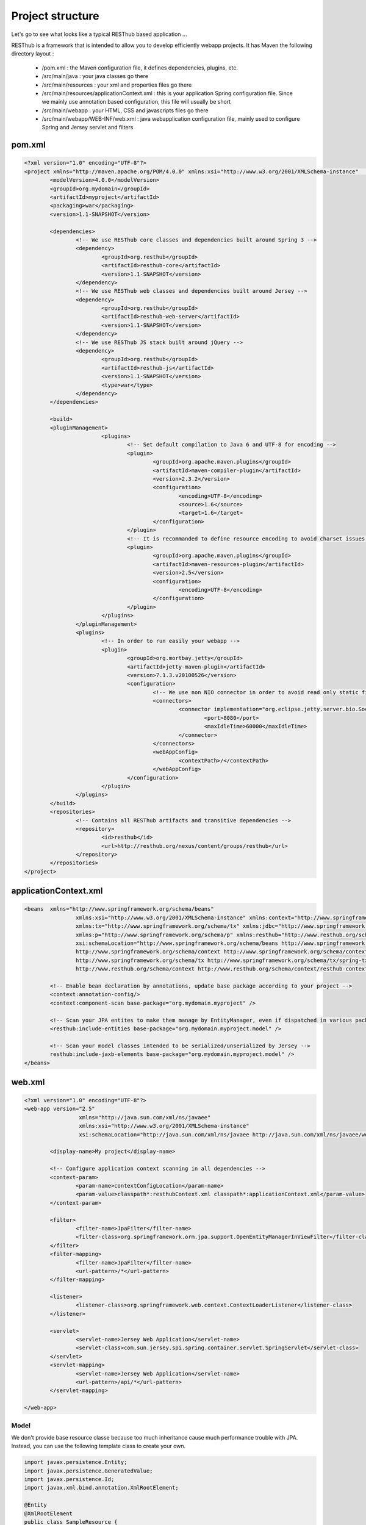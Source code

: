 =================
Project structure
=================

Let's go to see what looks like a typical RESThub based application ...

RESThub is a framework that is intended to allow you to develop efficiently webapp projects. It has Maven the following directory layout :

 * /pom.xml : the Maven configuration file, it defines dependencies, plugins, etc.
 * /src/main/java : your java classes go there
 * /src/main/resources : your xml and properties files go there
 * /src/main/resources/applicationContext.xml : this is your application Spring configuration file. Since we mainly use annotation based configuration, this file will usually be short
 * /src/main/webapp : your HTML, CSS and javascripts files go there
 * /src/main/webapp/WEB-INF/web.xml : java webapplication configuration file, mainly used to configure Spring and Jersey servlet and filters
 
pom.xml
-------

.. code-block:: xml

	<?xml version="1.0" encoding="UTF-8"?>
	<project xmlns="http://maven.apache.org/POM/4.0.0" xmlns:xsi="http://www.w3.org/2001/XMLSchema-instance"	xsi:schemaLocation="http://maven.apache.org/POM/4.0.0 http://maven.apache.org/maven-v4_0_0.xsd">
		<modelVersion>4.0.0</modelVersion>
		<groupId>org.mydomain</groupId>
		<artifactId>myproject</artifactId>
		<packaging>war</packaging>
		<version>1.1-SNAPSHOT</version>

		<dependencies>
			<!-- We use RESThub core classes and dependencies built around Spring 3 -->
			<dependency>
				<groupId>org.resthub</groupId>
				<artifactId>resthub-core</artifactId>
				<version>1.1-SNAPSHOT</version>
			</dependency>
			<!-- We use RESThub web classes and dependencies built around Jersey -->
			<dependency>
				<groupId>org.resthub</groupId>
				<artifactId>resthub-web-server</artifactId>
				<version>1.1-SNAPSHOT</version>
			</dependency>
			<!-- We use RESThub JS stack built around jQuery -->
			<dependency>
				<groupId>org.resthub</groupId>
				<artifactId>resthub-js</artifactId>
				<version>1.1-SNAPSHOT</version>
				<type>war</type>
			</dependency>
		</dependencies>

		<build>
        	<pluginManagement>
				<plugins>
					<!-- Set default compilation to Java 6 and UTF-8 for encoding -->
					<plugin>
						<groupId>org.apache.maven.plugins</groupId>
						<artifactId>maven-compiler-plugin</artifactId>
						<version>2.3.2</version>
						<configuration>
							<encoding>UTF-8</encoding>
							<source>1.6</source>
							<target>1.6</target>
						</configuration>
					</plugin>
					<!-- It is recommanded to define resource encoding to avoid charset issues -->
					<plugin>
						<groupId>org.apache.maven.plugins</groupId>
						<artifactId>maven-resources-plugin</artifactId>
						<version>2.5</version>
						<configuration>
							<encoding>UTF-8</encoding>
						</configuration>
					</plugin>
				</plugins>
			</pluginManagement>
			<plugins>
				<!-- In order to run easily your webapp -->
				<plugin>
					<groupId>org.mortbay.jetty</groupId>
					<artifactId>jetty-maven-plugin</artifactId>
					<version>7.1.3.v20100526</version>
					<configuration>
						<!-- We use non NIO connector in order to avoid read only static files under windows -->
						<connectors>
							<connector implementation="org.eclipse.jetty.server.bio.SocketConnector">
								<port>8080</port>
								<maxIdleTime>60000</maxIdleTime>
							</connector>
						</connectors>
						<webAppConfig>
							<contextPath>/</contextPath>
						</webAppConfig>
					</configuration>
				</plugin>
			</plugins>
		</build>
		<repositories>
			<!-- Contains all RESThub artifacts and transitive dependencies -->		
			<repository>
				<id>resthub</id>
				<url>http://resthub.org/nexus/content/groups/resthub</url>
			</repository>
		</repositories>
	</project>

applicationContext.xml
----------------------

.. code-block:: xml

	<beans 	xmlns="http://www.springframework.org/schema/beans"
			xmlns:xsi="http://www.w3.org/2001/XMLSchema-instance" xmlns:context="http://www.springframework.org/schema/context"
			xmlns:tx="http://www.springframework.org/schema/tx" xmlns:jdbc="http://www.springframework.org/schema/jdbc"
			xmlns:p="http://www.springframework.org/schema/p" xmlns:resthub="http://www.resthub.org/schema/context"
			xsi:schemaLocation="http://www.springframework.org/schema/beans http://www.springframework.org/schema/beans/spring-beans-3.0.xsd
			http://www.springframework.org/schema/context http://www.springframework.org/schema/context/spring-context-3.0.xsd
			http://www.springframework.org/schema/tx http://www.springframework.org/schema/tx/spring-tx-3.0.xsd
			http://www.resthub.org/schema/context http://www.resthub.org/schema/context/resthub-context-1.0.xsd">
			
		<!-- Enable bean declaration by annotations, update base package according to your project -->
		<context:annotation-config/>
		<context:component-scan base-package="org.mydomain.myproject" />

		<!-- Scan your JPA entites to make them manage by EntityManager, even if dispatched in various packages -->
		<resthub:include-entities base-package="org.mydomain.myproject.model" />
		
		<!-- Scan your model classes intended to be serialized/unserialized by Jersey -->
		resthub:include-jaxb-elements base-package="org.mydomain.myproject.model" />
	</beans>

web.xml
-------

.. code-block:: xml

	<?xml version="1.0" encoding="UTF-8"?>
	<web-app version="2.5"
			 xmlns="http://java.sun.com/xml/ns/javaee"
			 xmlns:xsi="http://www.w3.org/2001/XMLSchema-instance"
			 xsi:schemaLocation="http://java.sun.com/xml/ns/javaee http://java.sun.com/xml/ns/javaee/web-app_2_5.xsd">
			 
		<display-name>My project</display-name>
		
		<!-- Configure application context scanning in all dependencies -->
		<context-param>
			<param-name>contextConfigLocation</param-name>
			<param-value>classpath*:resthubContext.xml classpath*:applicationContext.xml</param-value>
		</context-param>
		
		<filter>
			<filter-name>JpaFilter</filter-name>
			<filter-class>org.springframework.orm.jpa.support.OpenEntityManagerInViewFilter</filter-class>
		</filter>
		<filter-mapping>
			<filter-name>JpaFilter</filter-name>
			<url-pattern>/*</url-pattern>
		</filter-mapping>
		
		<listener>
			<listener-class>org.springframework.web.context.ContextLoaderListener</listener-class>
		</listener>
		
		<servlet>
			<servlet-name>Jersey Web Application</servlet-name>
			<servlet-class>com.sun.jersey.spi.spring.container.servlet.SpringServlet</servlet-class>
		</servlet>
		<servlet-mapping>
			<servlet-name>Jersey Web Application</servlet-name>
			<url-pattern>/api/*</url-pattern>
		</servlet-mapping>
		
	</web-app>

Model
=====

We don't provide base resource classe because too much inheritance cause much performance trouble with JPA.
Instead, you can use the following template class to create your own.

.. code-block:: java
	
	import javax.persistence.Entity;
	import javax.persistence.GeneratedValue;
	import javax.persistence.Id;
	import javax.xml.bind.annotation.XmlRootElement;

	@Entity
	@XmlRootElement
	public class SampleResource {
	
		private static final long serialVersionUID = -7178337784737750452L;

		private Long id;
		private String name;

		public WebSampleResource() {
			super();
		}

		public WebSampleResource(String name) {
			super();
			this.name = name;
		}
		
		@Id
		@GeneratedValue
		public Long getId() {
			return id;
		}

		public void setId(Long id) {
			this.id = id;
		}

		public String getName() {
			return name;
		}
		
		public void setName(String name) {
			this.name = name;
		}
		
		@Override
		public boolean equals(Object obj) {
			if (obj == null) {
				return false;
			}
			if (getClass() != obj.getClass()) {
				return false;
			}
			final Resource other = (Resource) obj;
			if ((this.id == null) ? (other.getId() != null) : !this.id.equals(other.getId())) {
				return false;
			}
			return true;
		}
		
		@Override
		public int hashCode() {
			int hash = 3;
			hash = 43 * hash + (this.id == null ? 0 : this.id.hashCode());
			return hash;
		}
		
		@Override
		public String toString() {
			return "WebSampleResource[" + getId() + ","+ getName() + "]";
		}
	}
